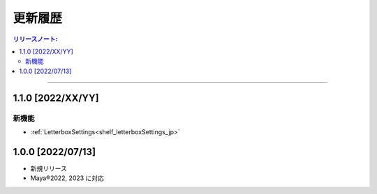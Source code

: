 更新履歴
############

.. contents:: リリースノート:
   :depth: 2
   :local:

++++

.. _release_1_1_0_jp:

1.1.0 [2022/XX/YY]
******************

新機能
======

* :ref:`LetterboxSettings<shelf_letterboxSettings_jp>`


1.0.0 [2022/07/13]
******************

* 新規リリース
* Maya®2022, 2023 に対応
